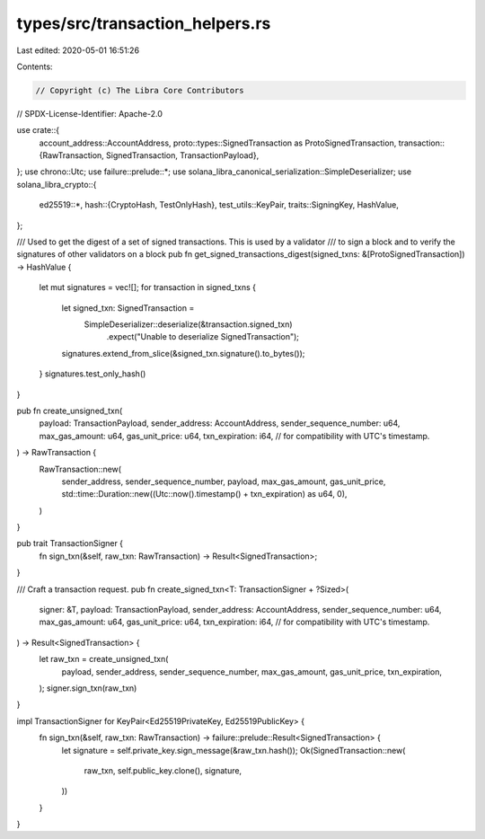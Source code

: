 types/src/transaction_helpers.rs
================================

Last edited: 2020-05-01 16:51:26

Contents:

.. code-block:: rs

    // Copyright (c) The Libra Core Contributors
// SPDX-License-Identifier: Apache-2.0

use crate::{
    account_address::AccountAddress,
    proto::types::SignedTransaction as ProtoSignedTransaction,
    transaction::{RawTransaction, SignedTransaction, TransactionPayload},
};
use chrono::Utc;
use failure::prelude::*;
use solana_libra_canonical_serialization::SimpleDeserializer;
use solana_libra_crypto::{
    ed25519::*,
    hash::{CryptoHash, TestOnlyHash},
    test_utils::KeyPair,
    traits::SigningKey,
    HashValue,
};

/// Used to get the digest of a set of signed transactions.  This is used by a validator
/// to sign a block and to verify the signatures of other validators on a block
pub fn get_signed_transactions_digest(signed_txns: &[ProtoSignedTransaction]) -> HashValue {
    let mut signatures = vec![];
    for transaction in signed_txns {
        let signed_txn: SignedTransaction =
            SimpleDeserializer::deserialize(&transaction.signed_txn)
                .expect("Unable to deserialize SignedTransaction");
        signatures.extend_from_slice(&signed_txn.signature().to_bytes());
    }
    signatures.test_only_hash()
}

pub fn create_unsigned_txn(
    payload: TransactionPayload,
    sender_address: AccountAddress,
    sender_sequence_number: u64,
    max_gas_amount: u64,
    gas_unit_price: u64,
    txn_expiration: i64, // for compatibility with UTC's timestamp.
) -> RawTransaction {
    RawTransaction::new(
        sender_address,
        sender_sequence_number,
        payload,
        max_gas_amount,
        gas_unit_price,
        std::time::Duration::new((Utc::now().timestamp() + txn_expiration) as u64, 0),
    )
}

pub trait TransactionSigner {
    fn sign_txn(&self, raw_txn: RawTransaction) -> Result<SignedTransaction>;
}

/// Craft a transaction request.
pub fn create_signed_txn<T: TransactionSigner + ?Sized>(
    signer: &T,
    payload: TransactionPayload,
    sender_address: AccountAddress,
    sender_sequence_number: u64,
    max_gas_amount: u64,
    gas_unit_price: u64,
    txn_expiration: i64, // for compatibility with UTC's timestamp.
) -> Result<SignedTransaction> {
    let raw_txn = create_unsigned_txn(
        payload,
        sender_address,
        sender_sequence_number,
        max_gas_amount,
        gas_unit_price,
        txn_expiration,
    );
    signer.sign_txn(raw_txn)
}

impl TransactionSigner for KeyPair<Ed25519PrivateKey, Ed25519PublicKey> {
    fn sign_txn(&self, raw_txn: RawTransaction) -> failure::prelude::Result<SignedTransaction> {
        let signature = self.private_key.sign_message(&raw_txn.hash());
        Ok(SignedTransaction::new(
            raw_txn,
            self.public_key.clone(),
            signature,
        ))
    }
}


